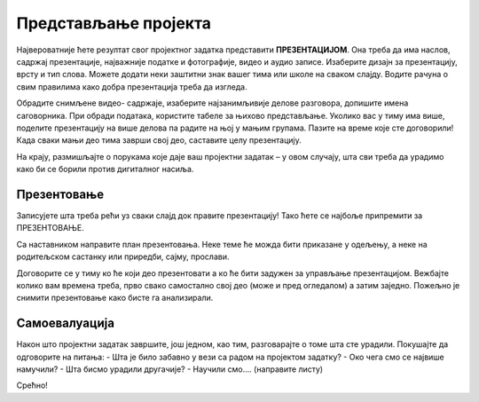 Представљање пројекта
======================

Највероватније ћете резултат свог пројектног задатка представити **ПРЕЗЕНТАЦИЈОМ**. Она треба да има наслов, садржај презентације, најважније податке и фотографије, видео и аудио записе. Изаберите дизајн за презентацију, врсту и тип слова. Можете додати неки заштитни знак вашег тима или школе на сваком слајду. Водите рачуна о свим правилима како добра презентација треба да изгледа.

Обрадите снимљене видео- садржаје, изаберите најзанимљивије делове разговора, допишите имена саговорника. При обради података, користите табеле за њихово представљање. Уколико вас у тиму има више, поделите презентацију на више делова па радите на њој у мањим групама. Пазите на време које сте договорили! Када сваки мањи део тима заврши свој део, саставите целу презентацију.

На крају, размишљајте о порукама које даје ваш пројектни задатак – у овом случају, шта сви треба да урадимо како би се борили против дигиталног насиља.

.. figure:: ../_images/ip.png
     :align: center
     :width: 780px

Презентовање
------------

Записујете шта треба рећи уз сваки слајд док правите презентацију! Тако ћете се најбоље припремити за ПРЕЗЕНТОВАЊЕ.

Са наставником направите план презентовања. Неке теме ће можда бити приказане у одељењу, а неке на родитељском састанку или приредби, сајму, прослави.

Договорите се у тиму ко ће који део презентовати а ко ће бити задужен за управљање презентацијом. Вежбајте колико вам времена треба, прво свако самостално свој део (може и пред огледалом) а затим заједно. Пожељно је снимити презентовање како бисте га анализирали. 

Самоевалуација
--------------

Након што пројектни задатак завршите, још једном, као тим, разговарајте о томе шта сте урадили. Покушајте да одговорите на питања:
-	Шта је било забавно у вези са радом на пројектом задатку?
-	Око чега смо се највише намучили?
-	Шта бисмо урадили другачије?
-	Научили смо…. (направите листу)

Срећно!




